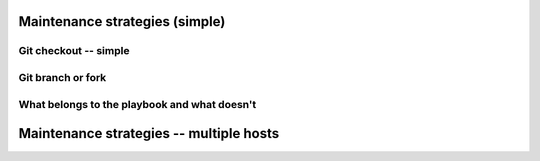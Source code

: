 
Maintenance strategies (simple)
^^^^^^^^^^^^^^^^^^^^^^^^^^^^^^^

Git checkout -- simple
``````````````````````

Git branch or fork
``````````````````

What belongs to the playbook and what doesn't
`````````````````````````````````````````````

Maintenance strategies -- multiple hosts
^^^^^^^^^^^^^^^^^^^^^^^^^^^^^^^^^^^^^^^^

